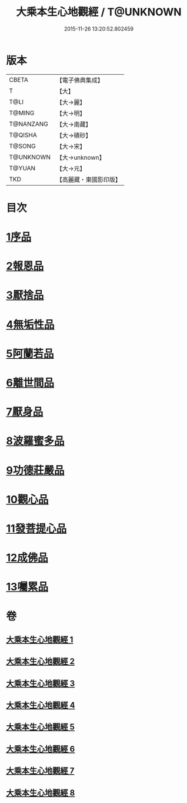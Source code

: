 #+TITLE: 大乘本生心地觀經 / T@UNKNOWN
#+DATE: 2015-11-26 13:20:52.802459
* 版本
 |     CBETA|【電子佛典集成】|
 |         T|【大】     |
 |      T@LI|【大→麗】   |
 |    T@MING|【大→明】   |
 | T@NANZANG|【大→南藏】  |
 |   T@QISHA|【大→磧砂】  |
 |    T@SONG|【大→宋】   |
 | T@UNKNOWN|【大→unknown】|
 |    T@YUAN|【大→元】   |
 |       TKD|【高麗藏・東國影印版】|

* 目次
* [[file:KR6b0008_001.txt::001-0291a6][1序品]]
* [[file:KR6b0008_002.txt::002-0296b25][2報恩品]]
* [[file:KR6b0008_004.txt::004-0306b20][3厭捨品]]
* [[file:KR6b0008_005.txt::005-0312c14][4無垢性品]]
* [[file:KR6b0008_005.txt::0315c27][5阿蘭若品]]
* [[file:KR6b0008_006.txt::006-0317c4][6離世間品]]
* [[file:KR6b0008_006.txt::0321a14][7厭身品]]
* [[file:KR6b0008_007.txt::007-0322b4][8波羅蜜多品]]
* [[file:KR6b0008_007.txt::0324c7][9功德莊嚴品]]
* [[file:KR6b0008_008.txt::008-0326c4][10觀心品]]
* [[file:KR6b0008_008.txt::0328b7][11發菩提心品]]
* [[file:KR6b0008_008.txt::0329b9][12成佛品]]
* [[file:KR6b0008_008.txt::0330c2][13囑累品]]
* 卷
** [[file:KR6b0008_001.txt][大乘本生心地觀經 1]]
** [[file:KR6b0008_002.txt][大乘本生心地觀經 2]]
** [[file:KR6b0008_003.txt][大乘本生心地觀經 3]]
** [[file:KR6b0008_004.txt][大乘本生心地觀經 4]]
** [[file:KR6b0008_005.txt][大乘本生心地觀經 5]]
** [[file:KR6b0008_006.txt][大乘本生心地觀經 6]]
** [[file:KR6b0008_007.txt][大乘本生心地觀經 7]]
** [[file:KR6b0008_008.txt][大乘本生心地觀經 8]]
